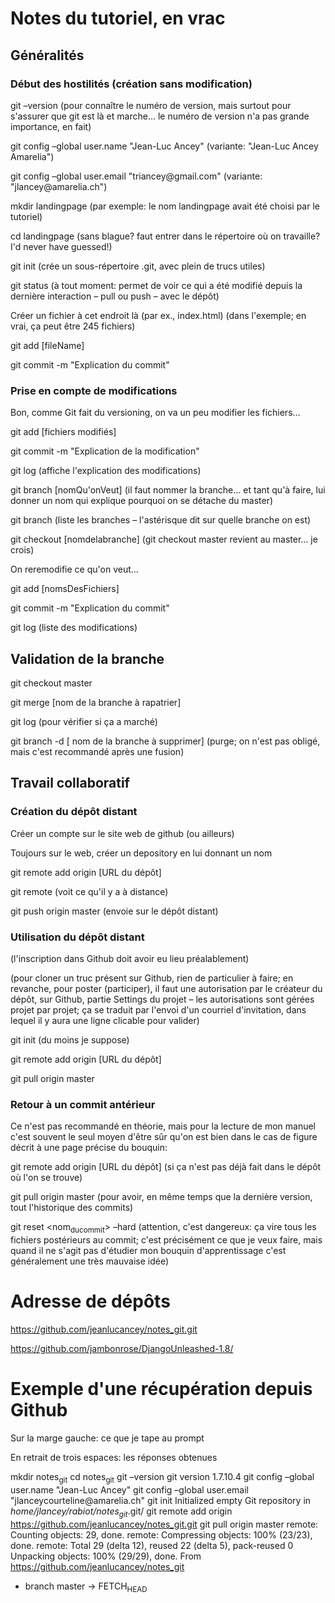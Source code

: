 * Notes du tutoriel, en vrac

** Généralités

*** Début des hostilités (création sans modification)

git --version
(pour connaître le numéro de version, mais surtout pour s'assurer
que git est là et marche... le numéro de version n'a pas grande
importance, en fait)

git config --global user.name "Jean-Luc Ancey"
(variante: "Jean-Luc Ancey Amarelia")

git config --global user.email "triancey@gmail.com"
(variante: "jlancey@amarelia.ch")

mkdir landingpage
(par exemple: le nom landingpage avait été choisi par le tutoriel)

cd landingpage
(sans blague? faut entrer dans le répertoire où on travaille?
I'd never have guessed!)

git init
(crée un sous-répertoire .git, avec plein de trucs utiles)

git status
(à tout moment: permet de voir ce qui a été modifié depuis
la dernière interaction -- pull ou push -- avec le dépôt)

Créer un fichier à cet endroit là (par ex., index.html)
(dans l'exemple; en vrai, ça peut être 245 fichiers)

git add [fileName]

git commit -m "Explication du commit"

*** Prise en compte de modifications

Bon, comme Git fait du versioning, on va un peu modifier
les fichiers...

git add [fichiers modifiés]

git commit -m "Explication de la modification"

git log
(affiche l'explication des modifications)

git branch [nomQu'onVeut]
(il faut nommer la branche... et tant qu'à faire, lui donner un nom
qui explique pourquoi on se détache du master)

git branch
(liste les branches -- l'astérisque dit sur quelle branche on est)

git checkout [nomdelabranche]
(git checkout master revient au master... je crois)

On reremodifie ce qu'on veut...

git add [nomsDesFichiers]

git commit -m "Explication du commit"

git log
(liste des modifications)

** Validation de la branche

git checkout master

git merge [nom de la branche à rapatrier]

git log
(pour vérifier si ça a marché)

git branch -d [ nom de la branche à supprimer]
(purge; on n'est pas obligé, mais c'est recommandé après une fusion)

** Travail collaboratif

*** Création du dépôt distant

Créer un compte sur le site web de github (ou ailleurs)

Toujours sur le web, créer un depository en lui donnant un nom

git remote add origin [URL du dépôt]

git remote
(voit ce qu'il y a à distance)

git push origin master
(envoie sur le dépôt distant)

*** Utilisation du dépôt distant

(l'inscription dans Github doit avoir eu lieu préalablement)

(pour cloner un truc présent sur Github, rien de particulier à faire;
en revanche, pour poster (participer), il faut une autorisation par le
créateur du dépôt, sur Github, partie Settings du projet -- les
autorisations sont gérées projet par projet; ça se traduit par l'envoi
d'un courriel d'invitation, dans lequel il y aura une ligne clicable
pour valider)

git init
(du moins je suppose)

git remote add origin [URL du dépôt]

git pull origin master

*** Retour à un commit antérieur

Ce n'est pas recommandé en théorie, mais pour la lecture de mon
manuel c'est souvent le seul moyen d'être sûr qu'on est bien dans
le cas de figure décrit à une page précise du bouquin:

git remote add origin [URL du dépôt]
(si ça n'est pas déjà fait dans le dépôt où l'on se trouve)

git pull origin master
(pour avoir, en même temps que la dernière version, tout l'historique
des commits)

git reset <nom_du_commit> --hard
(attention, c'est dangereux: ça vire tous les fichiers postérieurs
au commit; c'est précisément ce que je veux faire, mais quand il ne
s'agit pas d'étudier mon bouquin d'apprentissage c'est généralement
une très mauvaise idée)

* Adresse de dépôts

https://github.com/jeanlucancey/notes_git.git

https://github.com/jambonrose/DjangoUnleashed-1.8/

* Exemple d'une récupération depuis Github

Sur la marge gauche: ce que je tape au prompt

En retrait de trois espaces: les réponses obtenues

mkdir notes_git
cd notes_git
git --version
   git version 1.7.10.4
git config --global user.name "Jean-Luc Ancey"
git config --global user.email "jlanceycourteline@amarelia.ch"
git init
   Initialized empty Git repository in /home/jlancey/rabiot/notes_git/.git/
git remote add origin https://github.com/jeanlucancey/notes_git.git
git pull origin master
   remote: Counting objects: 29, done.
   remote: Compressing objects: 100% (23/23), done.
   remote: Total 29 (delta 12), reused 22 (delta 5), pack-reused 0
   Unpacking objects: 100% (29/29), done.
   From https://github.com/jeanlucancey/notes_git
    * branch            master     -> FETCH_HEAD
